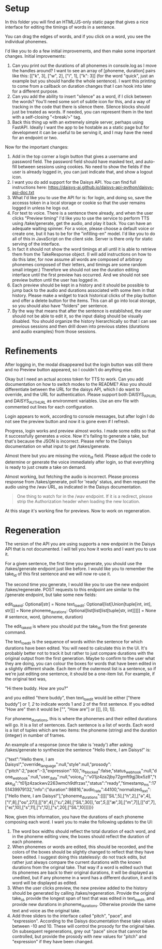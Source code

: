 * Setup

In this folder you will find an HTML/JS-only static page that gives a nice
interface for editing the timings of words in a sentence.

You can drag the edges of words, and if you click on a word, you see the
individual phonemes.

I'd like you to do a few initial improvements, and then make some important
changes. Initial improvements:

1. Can you print out the durations of all phonemes in console.log as I move the
   handles around?  I want to see an array of [phoneme, duration] pairs like
   this: [["k", 3], ["w", 2], ["i", 1], ["k": 3]] (for the word "quick", just an
   example but you should handle the whole sentence).  I want this printing to
   come from a callback on duration changes that I can hook into later for a
   different purpose.
2. Can you add the ability to insert "silence" as a word, if I click between the
   words?  You'll need some sort of subtle icon for this, and a way of tracking
   in the code that there is silence there. Silence blocks should just be
   treated as words. If needed, you can represent them in the text with a
   self-closing "<break/>" tag.
3. Back this thing up with an extremely simple server, perhaps using FastAPI.
   Ideally I want the app to be hostable as a static page but for development it
   can be useful to be serving it, and I may have the need for an endpoint or
   two.

Now for the important changes:

1. Add in the top corner a login button that gives a username and password
   field.  The password field should have masked text, and auto-fill between
   sessions using cookies.  No need to show the fields if the user is already
   logged in, you can just indicate that, and show a logout icon.
2. I want you do add support for the Daisys API.  You can find full instructions
   here: https://daisys-ai.github.io/daisys-api-python/daisys-api-doc.txt
3. What I'd like you to use the API for is: for login, and doing so, save the
   accesss token in a local storage or cookie so that the user remains logged in
   unless he logs out.
4. For text to voice. There is a sentence there already, and when the user
   clicks "Preview timing" I'd like you to use the service to perform TTS using
   /take/generate, get the audio, and play it back. You can have an adequate
   waiting spinner. For a voice, please choose a default voice or create one,
   but it has to be for the "infilling-en" model.  I'd like you to do all of
   this in JavaScript on the client side.  Server is there only for static
   serving of the interface.
5. In fact it should not show the word timings at all until it is able to
   retrieve them from the TakeResponse object. (I will add instructions on how
   to do this later, for now assume all words are composed of arbitrary phonemes
   composed of their letters, and timings are some random small integer.)
   Therefore we should not see the duration editing interface until the first
   preview has occurred.  And we should not see preview button until the user
   has logged in.
6. Each preview should be kept in a history and it should be possible to jump
   back to the audio and durations associated with some item in that history.
   Please make a widget to track historical clicks of the play button and offer
   a delete button for the items.  This can all go into local storage, so you
   should also have "folders" per sentence.
7. By the way that means that after the sentence is established, the user should
   not be able to edit it, so the input dialog should be visually disabled.  You
   should organize the history hierarchically so that I can see previous
   sessions and then drill down into previous states (durations and audio
   examples) from those sessions.

* Refinements

After logging in, the modal disappeared but the login button was still there and
no Preview button appeared, so I couldn't do anything else.

Okay but I need an actual access token for TTS to work. Can you add
documentation on how to switch modes to the README?  Also you should
differentiate between the URL for the daisys API, which I do want to override,
and the URL for authentication.  Please support both DAISYS_API_URL and
DAISYS_AUTH_URL as environment variables.  Use an env file with commented out
lines for each configuration.

Login appears to work, according to console messages, but after login I do not
see the preview button and now it is gone even if I refresh.

Progress, login works and preview almost works. I made some edits so that it
successfully generates a voice. Now it's failing to generate a take, but that's
because the JSON is incorrect. Please refer to the Daisys documentation on what
input to get /takes/generate.

Almost there but you are missing the voice_id field.  Please adjust the code to
determine or generate the voice immediately after login, so that everything is
ready to just create a take on demand.

Almost working, but fetching the audio is incorrect. Please process response
from /takes/generate, poll for 'ready' status, and then request the audio using
the /wav URL, as indicated in the Daisys documentation.

#+begin_quote
One thing to watch for in the /wav endpoint. If it is a redirect, please strip
the Authorization header when loading the new location.
#+end_quote

At this stage it's working fine for previews.  Now to work on regeneration.

* Regeneration

The version of the API you are using supports a new endpoint in the Daisys API
that is not documented.  I will tell you how it works and I want you to use it.

For a given sentence, the first time you generate, you should use the
/takes/generate endpoint just like before.  I would like you to remember the
take_id of this first sentence and we will now re-use it.

The second time you generate, I would like you to use the new endpoint
/takes/regenerate.  POST requests to this endpoint are similar to the /generate
endpoint, but take some new fields:

edit_take_id: Optional[str] = None
text_to_edit: Optional[list[Union[tuple[int, int], str]]] = None
phoneme_durations: Optional[list[list[list[tuple[str, int]]]]] = None # sentence, word, (phoneme, duration)

The edit_take_id is where you should put the take_id from the first generate
command.

The text_to_edit is the sequence of words within the sentence for which
durations have been edited.  You will need to calculate this in the UI.  It's
probably better not to track it but rather to just compare durations with the
original output from the first generation.  Maybe to confirm to the user what
they are doing, you can colour the boxes for words that have been edited in a
slightly different shade.  Each item of the outermost list is a sentence, so if
we're just editing one sentence, it should be a one-item list. For example, if
the original text was,

"Hi there buddy.  How are you?"

and you edited "there buddy", then text_to_edit would be either ["there buddy"]
or [[1, 2]] to indicate words 1 and 2 of the first sentence.  If you edited "How
are" then it would be ["", "How are"] or [[], [0, 1]].

For phoneme_durations, this is where the phonemes and their edited durations
will go.  It is a list of sentences. Each sentence is a list of words. Each word
is a list of tuples which are two items: the phoneme (string) and the duration
(integer) in number of frames.

An example of a response (once the take is 'ready') after asking /takes/generate
to synthesize the sentence "Hello there, I am Daisys!" is:

{"text":"Hello there, I am Daisys!","override_language":null,"style":null,"prosody":{"pitch":2,"pace":-3,"expression":10},"is_blocked":false,"status_webhook":null,"done_webhook":null,"user_data":null,"voice_id":"v01jz4za2jby72gmft9gj3bx5z8","take_id":"t01jz4zackwv2263wmch9dfrzas","status":"ready","timestamp_ms":1751439979132,"info":{"duration":98816,"audio_rate":44100,"normalized_text":["Hello there, I am Daisys!"],"phoneme_durations":[[[["SIL",5],["h",2],["ə",4],["l",8],["oʊ",27]],[["ð",4],["ɛɹ",28],["SIL",30]],[["aɪ",5]],[["æ",3],["m",7]],[["d",7],["eɪ",10],["s",11],["ɪ",12],["s",20],["SIL",10]]]]}}

Now, given this information, you have the durations of each phoneme composing
each word.  I want you to make the following updates to the UI:

1. The word box widths should reflect the total duration of each word, and in
   the phoneme editing view, the boxes should reflect the duration of each phoneme.
2. When phonemes or words are edited, this should be recorded, and the colors of
   the boxes should be slightly changed to reflect that they have been edited.
   I suggest doing this statelessly: do not track edits, but rather just always
   compare the current durations with the known durations from the original
   take. That way if a word is edited such that its phonemes are back to their
   original durations, it will be displayed as unedited, but if any phoneme in a
   word has a different duration, it and its word will be displayed as edited.
3. When the user clicks preview, the new preview added to the history should be
   generated by calling /takes/regeneration.  Provide the original take_id,
   provide the longest span of text that was edited in text_to_edit, and provide
   new durations in phoneme_durations.  Otherwise provide the same text and
   voice as the original take.
4. Add three sliders to the interface called "pitch", "pace", and "expression".
   According to the Daisys documentation these take values between -10 and 10.
   These will control the prosody for the original take.  On subsequent
   regenerations, grey out "pace" since that cannot be controlled, but provide
   the prosody with new values for "pitch" and "expression" if they have been
   changed.

